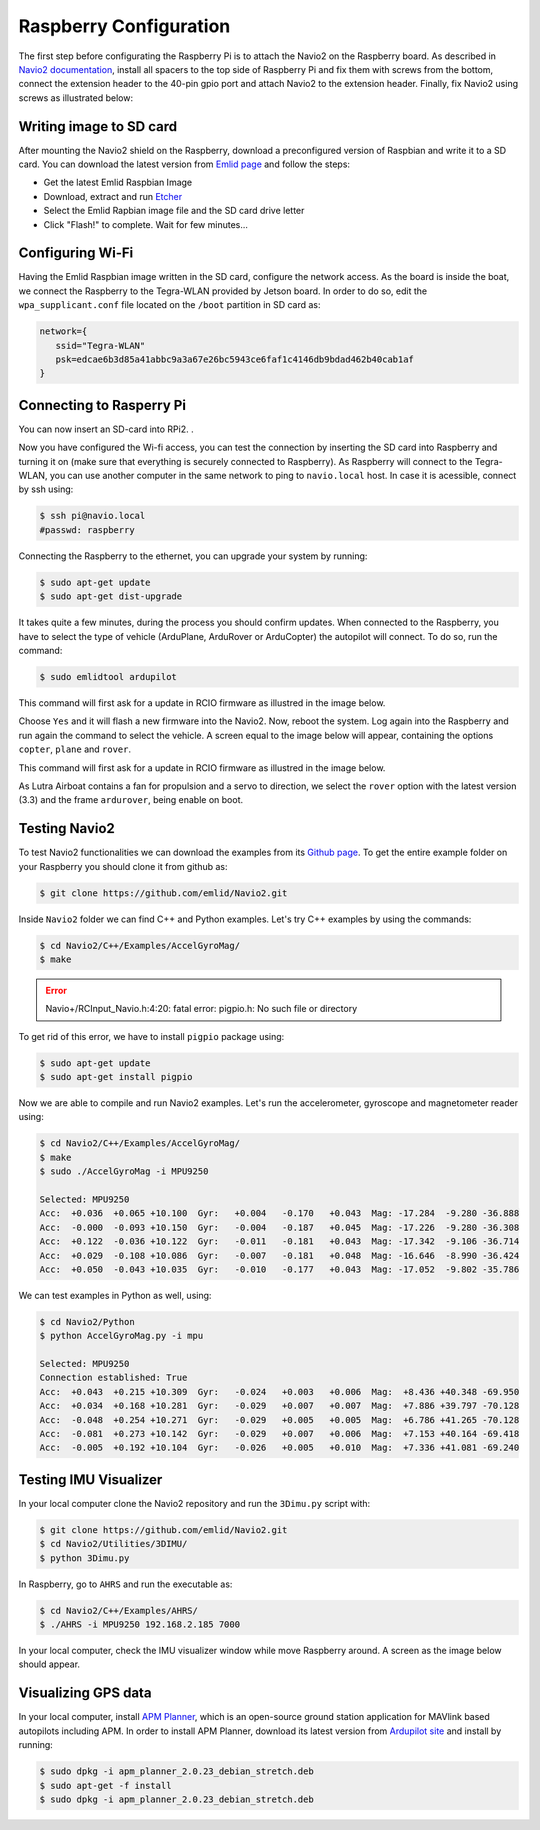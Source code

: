 ========================
Raspberry Configuration 
========================

The first step before configurating the Raspberry Pi is to attach the Navio2 on the Raspberry board. As described in `Navio2 documentation <https://docs.emlid.com/navio2/ardupilot/hardware-setup/>`_, install all spacers to the top side of Raspberry Pi and fix them with screws from the bottom, connect the extension header to the 40-pin gpio port and attach Navio2 to the extension header. Finally, fix Navio2 using screws as illustrated below:

.. image:: images/navio2_mounting.png
    :align: center
    :width: 500pt

Writing image to SD card
-------------------------

After mounting the Navio2 shield on the Raspberry, download a preconfigured version of Raspbian and write it to a SD card. You can download the latest version from `Emlid page <https://docs.emlid.com/navio2/common/ardupilot/configuring-raspberry-pi/#downloading-configured-raspbian-image>`_ and follow the steps:

- Get the latest Emlid Raspbian Image
- Download, extract and run `Etcher <https://etcher.io/>`_
- Select the Emlid Rapbian image file and the SD card drive letter
- Click "Flash!" to complete. Wait for few minutes...

Configuring Wi-Fi 
------------------

Having the Emlid Raspbian image written in the SD card, configure the network access. As the board is inside the boat, we connect the Raspberry to the Tegra-WLAN provided by Jetson board. In order to do so, edit the ``wpa_supplicant.conf`` file located on the ``/boot`` partition in SD card as:

.. code-block:: bash

   network={
      ssid="Tegra-WLAN"
      psk=edcae6b3d85a41abbc9a3a67e26bc5943ce6faf1c4146db9bdad462b40cab1af
   }

Connecting to Rasperry Pi
--------------------------
You can now insert an SD-card into RPi2. .

Now you have configured the Wi-fi access, you can test the connection by inserting the SD card into Raspberry and turning it on (make sure that everything is securely connected to Raspberry). As Raspberry will connect to the Tegra-WLAN, you can use another computer in the same network to ping to ``navio.local`` host. In case it is acessible, connect by ssh using:

.. code-block:: bash

   $ ssh pi@navio.local
   #passwd: raspberry

Connecting the Raspberry to the ethernet, you can upgrade your system by running:

.. code-block:: bash

   $ sudo apt-get update
   $ sudo apt-get dist-upgrade

It takes quite a few minutes, during the process you should confirm updates. When connected to the Raspberry, you have to select the type of vehicle (ArduPlane, ArduRover or ArduCopter) the autopilot will connect. To do so, run the command:


.. code-block:: bash

   $ sudo emlidtool ardupilot

This command will first ask for a update in RCIO firmware as illustred in the image below. 

.. image:: images/RCIO_update.png
    :align: center
    :width: 500pt

Choose ``Yes`` and it will flash a new firmware into the Navio2. Now, reboot the system. Log again into the Raspberry and run again the command to select the vehicle. A screen equal to the image below will appear, containing the options ``copter``, ``plane`` and ``rover``. 

This command will first ask for a update in RCIO firmware as illustred in the image below. 

.. image:: images/ardupilor_selection.png
    :align: center
    :width: 500pt

As Lutra Airboat contains a fan for propulsion and a servo to direction, we select the ``rover`` option with the latest version (3.3) and the frame ``ardurover``, being enable on boot.

Testing Navio2
---------------

To test Navio2 functionalities we can download the examples from its `Github page <https://github.com/emlid/Navio2>`_. To get the entire example folder on your Raspberry you should clone it from github as:

.. code-block:: bash

   $ git clone https://github.com/emlid/Navio2.git

Inside ``Navio2`` folder we can find C++ and Python examples. Let's try C++ examples by using the commands:

.. code-block:: bash

   $ cd Navio2/C++/Examples/AccelGyroMag/
   $ make

.. ERROR::
   Navio+/RCInput_Navio.h:4:20: fatal error: pigpio.h: No such file or directory

To get rid of this error, we have to install ``pigpio`` package using:

.. code-block:: bash

   $ sudo apt-get update
   $ sudo apt-get install pigpio

Now we are able to compile and run Navio2 examples. Let's run the accelerometer, gyroscope and magnetometer reader using:

.. code-block:: bash

   $ cd Navio2/C++/Examples/AccelGyroMag/
   $ make
   $ sudo ./AccelGyroMag -i MPU9250

   Selected: MPU9250
   Acc:  +0.036  +0.065 +10.100  Gyr:   +0.004   -0.170   +0.043  Mag: -17.284  -9.280 -36.888
   Acc:  -0.000  -0.093 +10.150  Gyr:   -0.004   -0.187   +0.045  Mag: -17.226  -9.280 -36.308
   Acc:  +0.122  -0.036 +10.122  Gyr:   -0.011   -0.181   +0.043  Mag: -17.342  -9.106 -36.714
   Acc:  +0.029  -0.108 +10.086  Gyr:   -0.007   -0.181   +0.048  Mag: -16.646  -8.990 -36.424
   Acc:  +0.050  -0.043 +10.035  Gyr:   -0.010   -0.177   +0.043  Mag: -17.052  -9.802 -35.786

We can test examples in Python as well, using:

.. code-block:: bash

   $ cd Navio2/Python
   $ python AccelGyroMag.py -i mpu

   Selected: MPU9250
   Connection established: True
   Acc:  +0.043  +0.215 +10.309  Gyr:   -0.024   +0.003   +0.006  Mag:  +8.436 +40.348 -69.950
   Acc:  +0.034  +0.168 +10.281  Gyr:   -0.029   +0.007   +0.007  Mag:  +7.886 +39.797 -70.128
   Acc:  -0.048  +0.254 +10.271  Gyr:   -0.029   +0.005   +0.005  Mag:  +6.786 +41.265 -70.128
   Acc:  -0.081  +0.273 +10.142  Gyr:   -0.029   +0.007   +0.006  Mag:  +7.153 +40.164 -69.418
   Acc:  -0.005  +0.192 +10.104  Gyr:   -0.026   +0.005   +0.010  Mag:  +7.336 +41.081 -69.240


Testing IMU Visualizer
-----------------------

In your local computer clone the Navio2 repository and run the ``3Dimu.py`` script with:

.. code-block:: bash

   $ git clone https://github.com/emlid/Navio2.git
   $ cd Navio2/Utilities/3DIMU/
   $ python 3Dimu.py

In Raspberry, go to ``AHRS`` and run the executable as:

.. code-block:: bash

   $ cd Navio2/C++/Examples/AHRS/
   $ ./AHRS -i MPU9250 192.168.2.185 7000

In your local computer, check the IMU visualizer window while move Raspberry around. A screen as the image below should appear.

.. image:: images/imu_visualizer.png
    :align: center
    :width: 500pt


Visualizing GPS data
---------------------

In your local computer, install `APM Planner <http://ardupilot.org/planner2/index.html>`_, which is an open-source ground station application for MAVlink based autopilots including APM. In order to install APM Planner, download its latest version from `Ardupilot site <http://firmware.ardupilot.org/Tools/APMPlanner/>`_ and install by running:

.. code-block:: bash

   $ sudo dpkg -i apm_planner_2.0.23_debian_stretch.deb
   $ sudo apt-get -f install
   $ sudo dpkg -i apm_planner_2.0.23_debian_stretch.deb
